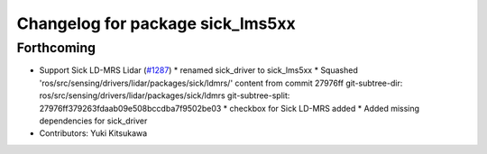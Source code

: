 ^^^^^^^^^^^^^^^^^^^^^^^^^^^^^^^^^
Changelog for package sick_lms5xx
^^^^^^^^^^^^^^^^^^^^^^^^^^^^^^^^^

Forthcoming
-----------
* Support Sick LD-MRS Lidar (`#1287 <https://github.com/kfunaoka/Autoware/issues/1287>`_)
  * renamed sick_driver to sick_lms5xx
  * Squashed 'ros/src/sensing/drivers/lidar/packages/sick/ldmrs/' content from commit 27976ff
  git-subtree-dir: ros/src/sensing/drivers/lidar/packages/sick/ldmrs
  git-subtree-split: 27976ff379263fdaab09e508bccdba7f9502be03
  * checkbox for Sick LD-MRS added
  * Added missing dependencies for sick_driver
* Contributors: Yuki Kitsukawa
